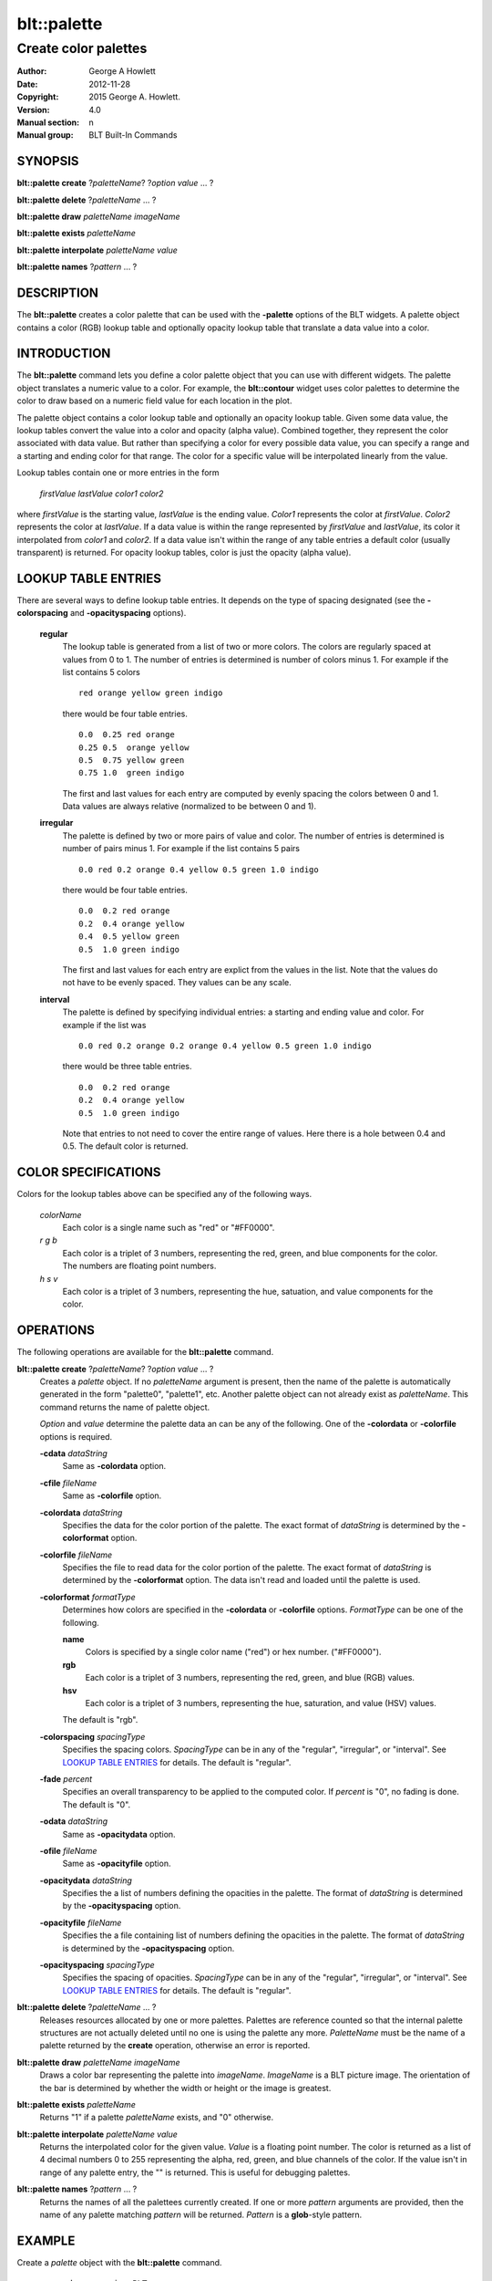 
===============
blt::palette
===============

---------------------
Create color palettes
---------------------

:Author: George A Howlett
:Date:   2012-11-28
:Copyright: 2015 George A. Howlett.
:Version: 4.0
:Manual section: n
:Manual group: BLT Built-In Commands

SYNOPSIS
========

**blt::palette create**  ?\ *paletteName*\ ? ?\ *option* *value* ... ?

**blt::palette delete**   ?\ *paletteName* ... ?

**blt::palette draw** *paletteName* *imageName*

**blt::palette exists** *paletteName* 

**blt::palette interpolate** *paletteName* *value*

**blt::palette names** ?\ *pattern* ... ?

DESCRIPTION
===========

The **blt::palette** creates a color palette that can be used with the
**-palette** options of the BLT widgets.  A palette object contains a color
(RGB) lookup table and optionally opacity lookup table that translate a
data value into a color.  

INTRODUCTION
============

The **blt::palette** command lets you define a color palette object that
you can use with different widgets.  The palette object translates a
numeric value to a color.  For example, the **blt::contour** widget uses
color palettes to determine the color to draw based on a numeric field
value for each location in the plot.

The palette object contains a color lookup table and optionally an opacity
lookup table.  Given some data value, the lookup tables convert the value
into a color and opacity (alpha value).  Combined together, they represent
the color associated with data value.  But rather than specifying a color
for every possible data value, you can specify a range and a starting and
ending color for that range.  The color for a specific value will be
interpolated linearly from the value.

Lookup tables contain one or more entries in the form 

   *firstValue* *lastValue* *color1* *color2* 

where *firstValue* is the starting value, *lastValue* is the ending value.
*Color1* represents the color at *firstValue*.  *Color2* represents the
color at *lastValue*.  If a data value is within the range represented by
*firstValue* and *lastValue*, its color it interpolated from *color1* and
*color2*.  If a data value isn't within the range of any table entries
a default color (usually transparent) is returned.  For opacity lookup
tables, color is just the opacity (alpha value).
   
LOOKUP TABLE ENTRIES
====================

There are several ways to define lookup table entries.  It depends on the
type of spacing designated (see the **-colorspacing** and
**-opacityspacing** options).

  **regular**
    The lookup table is generated from a list of two or more colors.  The
    colors are regularly spaced at values from 0 to 1. The number of
    entries is determined is number of colors minus 1. For example if the
    list contains 5 colors

    ::

      red orange yellow green indigo

    there would be four table entries.

    ::

      0.0  0.25 red orange
      0.25 0.5  orange yellow
      0.5  0.75 yellow green
      0.75 1.0  green indigo
  
    The first and last values for each entry are computed by evenly
    spacing the colors between 0 and 1.  Data values are always
    relative (normalized to be between 0 and 1).

  **irregular**
    The palette is defined by two or more pairs of value and color.
    The number of entries is determined is number of pairs minus 1.
    For example if the list contains 5 pairs

    ::

      0.0 red 0.2 orange 0.4 yellow 0.5 green 1.0 indigo

    there would be four table entries.

    ::
       
      0.0  0.2 red orange
      0.2  0.4 orange yellow
      0.4  0.5 yellow green
      0.5  1.0 green indigo

    The first and last values for each entry are explict from the 
    values in the list. Note that the values do not have to be evenly spaced.
    They values can be any scale.

  **interval**
    The palette is defined by specifying individual entries: a starting
    and ending value and color.
    For example if the list was

    ::

      0.0 red 0.2 orange 0.2 orange 0.4 yellow 0.5 green 1.0 indigo
    

    there would be three table entries.  

    ::
       
      0.0  0.2 red orange
      0.2  0.4 orange yellow
      0.5  1.0 green indigo

    Note that entries to not need to cover the entire range of values.
    Here there is a hole between 0.4 and 0.5.  The default color is
    returned.

COLOR SPECIFICATIONS
====================

Colors for the lookup tables above can be specified any of the following
ways.

  *colorName* 
    Each color is a single name such as "red" or "#FF0000".

  *r* *g* *b* 
    Each color is a triplet of 3 numbers, representing the red, green,
    and blue components for the color.  The numbers are floating point
    numbers.

  *h* *s* *v* 
    Each color is a triplet of 3 numbers, representing the hue, satuation,
    and value components for the color.  

OPERATIONS
==========

The following operations are available for the **blt::palette** command.

**blt::palette create** ?\ *paletteName*\ ? ?\ *option* *value* ... ?
  Creates a *palette* object. If no *paletteName* argument is present, then
  the name of the palette is automatically generated in the form
  "palette0", "palette1", etc. Another palette object can not already exist
  as *paletteName*.  This command returns the name of palette object.

  *Option* and *value* determine the palette data an can be any of the
  following.   One of the **-colordata** or **-colorfile** options is
  required.

  **-cdata** *dataString*
    Same as **-colordata** option.

  **-cfile** *fileName*
    Same as **-colorfile** option.

  **-colordata** *dataString*
    Specifies the data for the color portion of the palette. The exact
    format of *dataString* is determined by the **-colorformat** option.
    
  **-colorfile** *fileName*
    Specifies the file to read data for the color portion of the palette.
    The exact format of *dataString* is determined by the **-colorformat**
    option.  The data isn't read and loaded until the palette is used.
    
  **-colorformat** *formatType*
    Determines how colors are specified in the **-colordata** or
    **-colorfile** options.  *FormatType* can be one of the following.

    **name**
       Colors is specified by a single color name ("red") or hex number.
       ("#FF0000").

    **rgb**
       Each color is a triplet of 3 numbers, representing the red, green,
       and blue (RGB) values.  

    **hsv**
       Each color is a triplet of 3 numbers, representing the hue,
       saturation, and value (HSV) values. 
    
    The default is "rgb".
    
  **-colorspacing** *spacingType*
    Specifies the spacing colors.  *SpacingType* can be in any of the
    "regular", "irregular", or "interval". See `LOOKUP TABLE ENTRIES`_ for
    details.  The default is "regular".

  **-fade** *percent*
    Specifies an overall transparency to be applied to the computed
    color.  If *percent* is "0", no fading is done.  The default is "0".

  **-odata** *dataString*
    Same as **-opacitydata** option.

  **-ofile** *fileName*
    Same as **-opacityfile** option.

  **-opacitydata** *dataString*
    Specifies the a list of numbers defining the opacities in the palette.
    The format of *dataString* is determined by the **-opacityspacing**
    option.  

  **-opacityfile** *fileName*
    Specifies the a file containing list of numbers defining the opacities
    in the palette.  The format of *dataString* is determined by the
    **-opacityspacing** option.

  **-opacityspacing** *spacingType*
    Specifies the spacing of opacities.  *SpacingType* can be in any of the
    "regular", "irregular", or "interval". See `LOOKUP TABLE ENTRIES`_ for
    details.  The default is "regular".

**blt::palette delete** ?\ *paletteName* ... ?
  Releases resources allocated by one or more palettes.  Palettes are
  reference counted so that the internal palette structures are not
  actually deleted until no one is using the palette any
  more. *PaletteName* must be the name of a palette returned by the
  **create** operation, otherwise an error is reported.

**blt::palette draw** *paletteName* *imageName*
  Draws a color bar representing the palette into *imageName*.  *ImageName*
  is a BLT picture image.  The orientation of the bar is determined by
  whether the width or height or the image is greatest.

**blt::palette exists** *paletteName* 
  Returns "1" if a palette *paletteName* exists, and "0" otherwise.

**blt::palette interpolate** *paletteName* *value*
  Returns the interpolated color for the given value. *Value* is a floating
  point number.  The color is returned as a list of 4 decimal numbers 0 to
  255 representing the alpha, red, green, and blue channels of the color.
  If the value isn't in range of any palette entry, the "" is returned.
  This is useful for debugging palettes.

**blt::palette names** ?\ *pattern* ... ?
  Returns the names of all the palettees currently created.  If one or more
  *pattern* arguments are provided, then the name of any palette matching
  *pattern* will be returned. *Pattern* is a **glob**\ -style pattern.

EXAMPLE
=======

Create a *palette* object with the **blt::palette** command.

 ::

    package require BLT

    # Create a new regular palette.
    blt::palette create regular myPalette \
        -x { 0 10 10 } \
	-y { 0 10 10 } 
        

Now we can create widgets that use the palette.

 ::

    blt::contour .graph
    .graph element create elem1 -palette myPalette

To remove the palette, use the **delete** operation.

 ::

    blt::palette delete myPalette
     
Please note the following:

1. The palettees created by the **blt::palette** command are only recognized by
   BLT widgets.

2. Palettees are reference counted.  If you delete a palette, its resources are
   not freed until no widget is using it.
   
KEYWORDS
========

palette


COPYRIGHT
=========

2015 George A. Howlett. All rights reserved.

Redistribution and use in source and binary forms, with or without
modification, are permitted provided that the following conditions are
met:

 1) Redistributions of source code must retain the above copyright
    notice, this list of conditions and the following disclaimer.
 2) Redistributions in binary form must reproduce the above copyright
    notice, this list of conditions and the following disclaimer in
    the documentation and/or other materials provided with the distribution.
 3) Neither the name of the authors nor the names of its contributors may
    be used to endorse or promote products derived from this software
    without specific prior written permission.
 4) Products derived from this software may not be called "BLT" nor may
    "BLT" appear in their names without specific prior written permission
    from the author.

THIS SOFTWARE IS PROVIDED ''AS IS'' AND ANY EXPRESS OR IMPLIED WARRANTIES,
INCLUDING, BUT NOT LIMITED TO, THE IMPLIED WARRANTIES OF MERCHANTABILITY
AND FITNESS FOR A PARTICULAR PURPOSE ARE DISCLAIMED. IN NO EVENT SHALL THE
AUTHORS OR COPYRIGHT HOLDERS BE LIABLE FOR ANY DIRECT, INDIRECT,
INCIDENTAL, SPECIAL, EXEMPLARY, OR CONSEQUENTIAL DAMAGES (INCLUDING, BUT
NOT LIMITED TO, PROCUREMENT OF SUBSTITUTE GOODS OR SERVICES; LOSS OF USE,
DATA, OR PROFITS; OR BUSINESS INTERRUPTION) HOWEVER CAUSED AND ON ANY
THEORY OF LIABILITY, WHETHER IN CONTRACT, STRICT LIABILITY, OR TORT
(INCLUDING NEGLIGENCE OR OTHERWISE) ARISING IN ANY WAY OUT OF THE USE OF
THIS SOFTWARE, EVEN IF ADVISED OF THE POSSIBILITY OF SUCH DAMAGE.
